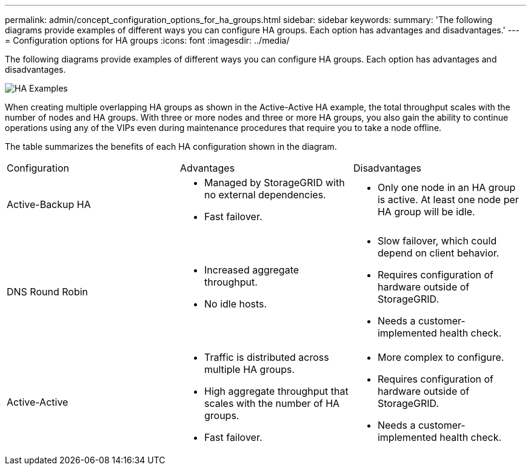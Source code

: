 ---
permalink: admin/concept_configuration_options_for_ha_groups.html
sidebar: sidebar
keywords: 
summary: 'The following diagrams provide examples of different ways you can configure HA groups. Each option has advantages and disadvantages.'
---
= Configuration options for HA groups
:icons: font
:imagesdir: ../media/

[.lead]
The following diagrams provide examples of different ways you can configure HA groups. Each option has advantages and disadvantages.

image::../media/high_availability_examples.png[HA Examples]

When creating multiple overlapping HA groups as shown in the Active-Active HA example, the total throughput scales with the number of nodes and HA groups. With three or more nodes and three or more HA groups, you also gain the ability to continue operations using any of the VIPs even during maintenance procedures that require you to take a node offline.

The table summarizes the benefits of each HA configuration shown in the diagram.

|===
| Configuration| Advantages| Disadvantages
a|
Active-Backup HA
a|

* Managed by StorageGRID with no external dependencies.
* Fast failover.

a|

* Only one node in an HA group is active. At least one node per HA group will be idle.

a|
DNS Round Robin
a|

* Increased aggregate throughput.
* No idle hosts.

a|

* Slow failover, which could depend on client behavior.
* Requires configuration of hardware outside of StorageGRID.
* Needs a customer-implemented health check.

a|
Active-Active
a|

* Traffic is distributed across multiple HA groups.
* High aggregate throughput that scales with the number of HA groups.
* Fast failover.

a|

* More complex to configure.
* Requires configuration of hardware outside of StorageGRID.
* Needs a customer-implemented health check.

|===
